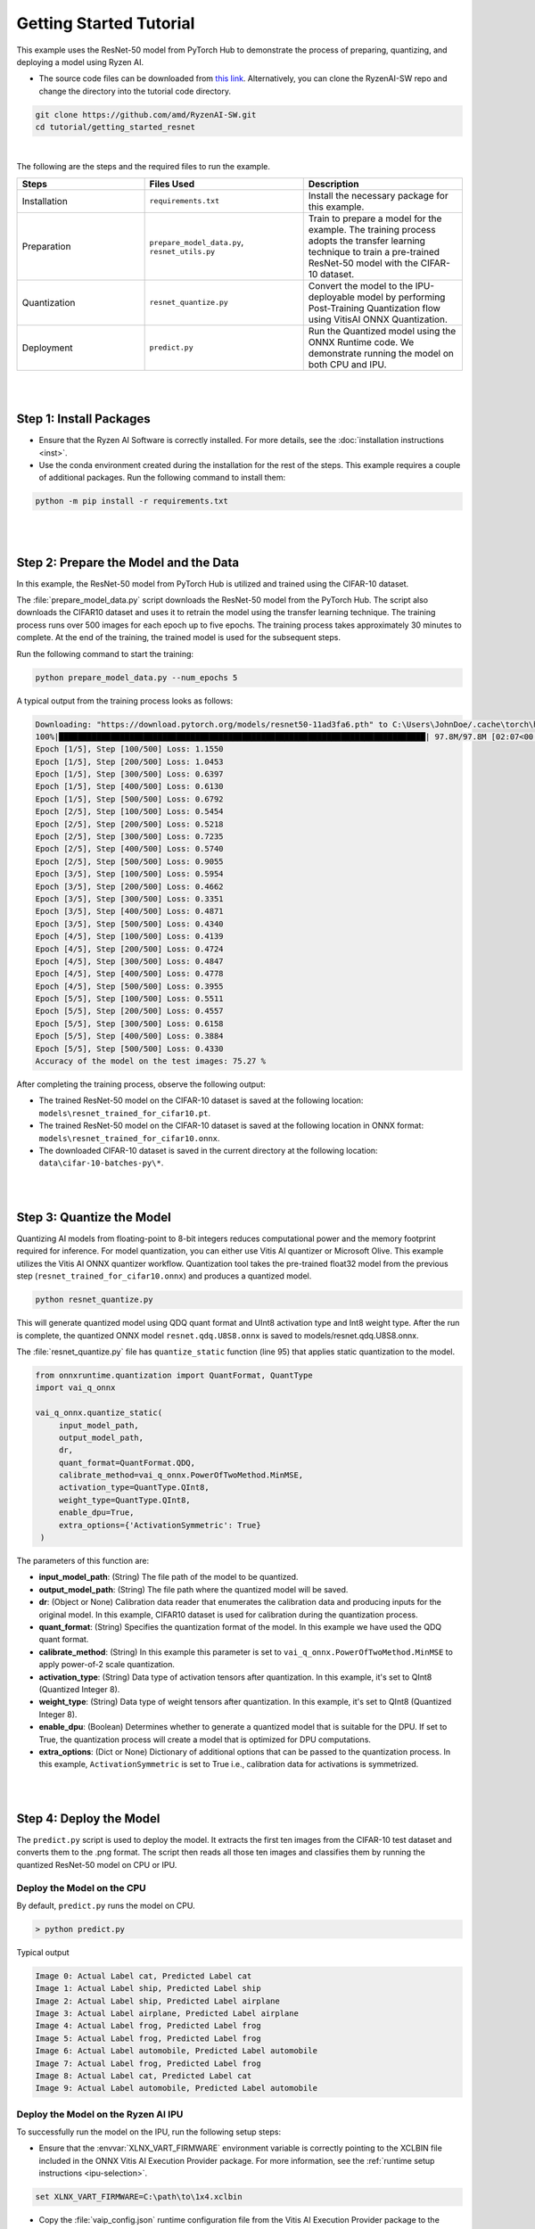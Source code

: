 ########################
Getting Started Tutorial
########################

This example uses the ResNet-50 model from PyTorch Hub to demonstrate the process of preparing, quantizing, and deploying a model using Ryzen AI.

- The source code files can be downloaded from `this link <https://github.com/amd/RyzenAI-SW/tree/main/tutorial/getting_started_resnet>`_. Alternatively, you can clone the RyzenAI-SW repo and change the directory into the tutorial code directory. 

.. code-block::

    git clone https://github.com/amd/RyzenAI-SW.git
    cd tutorial/getting_started_resnet

|

The following are the steps and the required files to run the example. 

.. list-table:: 
   :widths: 20 25 25
   :header-rows: 1

   * - Steps 
     - Files Used
     - Description
   * - Installation
     - ``requirements.txt``
     - Install the necessary package for this example.
   * - Preparation
     - ``prepare_model_data.py``,
       ``resnet_utils.py``
     - Train to prepare a model for the example. The training process adopts the transfer learning technique to train a pre-trained ResNet-50 model with the CIFAR-10 dataset. 
   * - Quantization 
     - ``resnet_quantize.py``
     - Convert the model to the IPU-deployable model by performing Post-Training Quantization flow using VitisAI ONNX Quantization.
   * - Deployment
     - ``predict.py``
     -  Run the Quantized model using the ONNX Runtime code. We demonstrate running the model on both CPU and IPU. 


|
|

************************
Step 1: Install Packages
************************

* Ensure that the Ryzen AI Software  is correctly installed. For more details, see the :doc:`installation instructions <inst>`.

* Use the conda environment created during the installation for the rest of the steps. This example requires a couple of additional packages. Run the following command to install them:


.. code-block:: 

   python -m pip install -r requirements.txt

|
|

**************************************
Step 2: Prepare the Model and the Data
**************************************

In this example, the ResNet-50 model from PyTorch Hub is utilized and trained using the CIFAR-10 dataset.

The :file:`prepare_model_data.py` script downloads the ResNet-50 model from the PyTorch Hub. The script also downloads the CIFAR10 dataset and uses it to retrain the model using the transfer learning technique. The training process runs over 500 images for each epoch up to five epochs. The training process takes approximately 30 minutes to complete. At the end of the training, the trained model is used for the subsequent steps.

Run the following command to start the training:
 
.. code-block:: 

   python prepare_model_data.py --num_epochs 5

 
A typical output from the training process looks as follows:

.. code-block::

   Downloading: "https://download.pytorch.org/models/resnet50-11ad3fa6.pth" to C:\Users\JohnDoe/.cache\torch\hub\checkpoints\resnet50-11ad3fa6.pth
   100%|██████████████████████████████████████████████████████████████████████████████| 97.8M/97.8M [02:07<00:00, 805kB/s]
   Epoch [1/5], Step [100/500] Loss: 1.1550
   Epoch [1/5], Step [200/500] Loss: 1.0453
   Epoch [1/5], Step [300/500] Loss: 0.6397
   Epoch [1/5], Step [400/500] Loss: 0.6130
   Epoch [1/5], Step [500/500] Loss: 0.6792
   Epoch [2/5], Step [100/500] Loss: 0.5454
   Epoch [2/5], Step [200/500] Loss: 0.5218
   Epoch [2/5], Step [300/500] Loss: 0.7235
   Epoch [2/5], Step [400/500] Loss: 0.5740
   Epoch [2/5], Step [500/500] Loss: 0.9055
   Epoch [3/5], Step [100/500] Loss: 0.5954
   Epoch [3/5], Step [200/500] Loss: 0.4662
   Epoch [3/5], Step [300/500] Loss: 0.3351
   Epoch [3/5], Step [400/500] Loss: 0.4871
   Epoch [3/5], Step [500/500] Loss: 0.4340
   Epoch [4/5], Step [100/500] Loss: 0.4139
   Epoch [4/5], Step [200/500] Loss: 0.4724
   Epoch [4/5], Step [300/500] Loss: 0.4847
   Epoch [4/5], Step [400/500] Loss: 0.4778
   Epoch [4/5], Step [500/500] Loss: 0.3955
   Epoch [5/5], Step [100/500] Loss: 0.5511
   Epoch [5/5], Step [200/500] Loss: 0.4557
   Epoch [5/5], Step [300/500] Loss: 0.6158
   Epoch [5/5], Step [400/500] Loss: 0.3884
   Epoch [5/5], Step [500/500] Loss: 0.4330
   Accuracy of the model on the test images: 75.27 %


After completing the training process, observe the following output:
 
* The trained ResNet-50 model on the CIFAR-10 dataset is saved at the following location: ``models\resnet_trained_for_cifar10.pt``.
* The trained ResNet-50 model on the CIFAR-10 dataset is saved at the following location in ONNX format: ``models\resnet_trained_for_cifar10.onnx``.
* The downloaded CIFAR-10 dataset is saved in the current directory at the following location: ``data\cifar-10-batches-py\*``.

|
|

**************************
Step 3: Quantize the Model
**************************

Quantizing AI models from floating-point to 8-bit integers reduces computational power and the memory footprint required for inference. For model quantization, you can either use Vitis AI quantizer or Microsoft Olive. This example utilizes the Vitis AI ONNX quantizer workflow. Quantization tool takes the pre-trained float32 model from the previous step (``resnet_trained_for_cifar10.onnx``) and produces a quantized model.

.. code-block::

   python resnet_quantize.py

This will generate quantized model using QDQ quant format and UInt8 activation type and Int8 weight type. After the run is complete, the quantized ONNX model ``resnet.qdq.U8S8.onnx`` is saved to models/resnet.qdq.U8S8.onnx. 

The :file:`resnet_quantize.py` file has ``quantize_static`` function (line 95) that applies static quantization to the model. 

.. code-block::

   from onnxruntime.quantization import QuantFormat, QuantType
   import vai_q_onnx

   vai_q_onnx.quantize_static(
        input_model_path,
        output_model_path,
        dr,
        quant_format=QuantFormat.QDQ,
        calibrate_method=vai_q_onnx.PowerOfTwoMethod.MinMSE,
        activation_type=QuantType.QInt8,
        weight_type=QuantType.QInt8,
        enable_dpu=True, 
        extra_options={'ActivationSymmetric': True} 
    )

The parameters of this function are:

* **input_model_path**: (String) The file path of the model to be quantized.
* **output_model_path**: (String) The file path where the quantized model will be saved.
* **dr**: (Object or None) Calibration data reader that enumerates the calibration data and producing inputs for the original model. In this example, CIFAR10 dataset is used for calibration during the quantization process.
* **quant_format**: (String) Specifies the quantization format of the model. In this example we have used the QDQ quant format.
* **calibrate_method**: (String) In this example this parameter is set to ``vai_q_onnx.PowerOfTwoMethod.MinMSE`` to apply power-of-2 scale quantization. 
* **activation_type**: (String) Data type of activation tensors after quantization. In this example, it's set to QInt8 (Quantized Integer 8).
* **weight_type**: (String) Data type of weight tensors after quantization. In this example, it's set to QInt8 (Quantized Integer 8).
* **enable_dpu**: (Boolean) Determines whether to generate a quantized model that is suitable for the DPU. If set to True, the quantization process will create a model that is optimized for DPU computations.
* **extra_options**: (Dict or None) Dictionary of additional options that can be passed to the quantization process. In this example, ``ActivationSymmetric`` is set to True i.e., calibration data for activations is symmetrized. 

|
|

************************
Step 4: Deploy the Model  
************************

The ``predict.py`` script is used to deploy the model. It extracts the first ten images from the CIFAR-10 test dataset and converts them to the .png format. The script then reads all those ten images and classifies them by running the quantized ResNet-50 model on CPU or IPU. 

Deploy the Model on the CPU
===========================

By default, ``predict.py`` runs the model on CPU. 

.. code-block::
  
        > python predict.py

Typical output

.. code-block:: 

        Image 0: Actual Label cat, Predicted Label cat
        Image 1: Actual Label ship, Predicted Label ship
        Image 2: Actual Label ship, Predicted Label airplane
        Image 3: Actual Label airplane, Predicted Label airplane
        Image 4: Actual Label frog, Predicted Label frog
        Image 5: Actual Label frog, Predicted Label frog
        Image 6: Actual Label automobile, Predicted Label automobile
        Image 7: Actual Label frog, Predicted Label frog
        Image 8: Actual Label cat, Predicted Label cat
        Image 9: Actual Label automobile, Predicted Label automobile
        
                
Deploy the Model on the Ryzen AI IPU
====================================

To successfully run the model on the IPU, run the following setup steps:

- Ensure that the :envvar:`XLNX_VART_FIRMWARE` environment variable is correctly pointing to the XCLBIN file included in the ONNX Vitis AI Execution Provider package. For more information, see the :ref:`runtime setup instructions <ipu-selection>`.

.. code-block::

   set XLNX_VART_FIRMWARE=C:\path\to\1x4.xclbin

- Copy the :file:`vaip_config.json` runtime configuration file from the Vitis AI Execution Provider package to the current directory. For more information, see the :ref:`runtime setup instructions <config-file>`. The :file:`vaip_config.json` is used by the :file:`predict.py` script to configure the Vitis AI Execution Provider.


The following section of the :file:`predict.py` script shows how ONNX Runtime is configured to deploy the model on the Ryzen AI IPU:


.. code-block::

  parser = argparse.ArgumentParser()
  parser.add_argument('--ep', type=str, default ='cpu',choices = ['cpu','ipu'], help='EP backend selection')
  opt = parser.parse_args()
  
  providers = ['CPUExecutionProvider']
  provider_options = [{}]

  if opt.ep == 'ipu':
     providers = ['VitisAIExecutionProvider']
     cache_dir = Path(__file__).parent.resolve()
     provider_options = [{
                'config_file': 'vaip_config.json',
                'cacheDir': str(cache_dir),
                'cacheKey': 'modelcachekey'
                }]

  session = ort.InferenceSession(model.SerializeToString(), providers=providers,
                                 provider_options=provider_options)


Run the :file:`predict.py` with the ``--ep ipu`` switch to run the ResNet-50 model on the Ryzen AI IPU:


.. code-block::

    >python predict.py --ep ipu

Typical output

.. code-block:: 

  I20230803 19:29:01.962848 13180 vitisai_compile_model.cpp:274] Vitis AI EP Load ONNX Model Success
  I20230803 19:29:01.970893 13180 vitisai_compile_model.cpp:275] Graph Input Node Name/Shape (1)
  I20230803 19:29:01.970893 13180 vitisai_compile_model.cpp:279]   input : [-1x3x32x32]
  I20230803 19:29:01.970893 13180 vitisai_compile_model.cpp:285] Graph Output Node Name/Shape (1)
  I20230803 19:29:01.970893 13180 vitisai_compile_model.cpp:289]   output : [-1x10]
  I20230803 19:29:01.970893 13180 vitisai_compile_model.cpp:165] use cache key modelcachekey
  2023-08-03 19:29:02.0303033 [W:onnxruntime:, session_state.cc:1169 onnxruntime::VerifyEachNodeIsAssignedToAnEp] Some nodes were not assigned to the preferred execution providers which may or may not have an negative impact on performance. e.g. ORT explicitly assigns shape related ops to CPU to improve perf.
  2023-08-03 19:29:02.0363239 [W:onnxruntime:, session_state.cc:1171 onnxruntime::VerifyEachNodeIsAssignedToAnEp] Rerunning with verbose output on a non-minimal build will show node assignments.
  I20230803 19:29:02.108831 13180 custom_op.cpp:126]  Vitis AI EP running 348 Nodes
  !!! Warning: fingerprint of xclbin file C:\Windows\System32\AMD\1x4.xclbin doesn't match subgraph subgraph_/fc/fc.1/Relu_output_0(TransferMatMulToConv2d)

  Image 0: Actual Label cat, Predicted Label cat
  Image 1: Actual Label ship, Predicted Label ship
  Image 2: Actual Label ship, Predicted Label airplane
  Image 3: Actual Label airplane, Predicted Label airplane
  Image 4: Actual Label frog, Predicted Label frog
  Image 5: Actual Label frog, Predicted Label frog
  Image 6: Actual Label automobile, Predicted Label automobile
  Image 7: Actual Label frog, Predicted Label frog
  Image 8: Actual Label cat, Predicted Label cat
  Image 9: Actual Label automobile, Predicted Label automobile

..
  ------------

  #####################################
  License
  #####################################

 Ryzen AI is licensed under `MIT License <https://github.com/amd/ryzen-ai-documentation/blob/main/License>`_ . Refer to the `LICENSE File <https://github.com/amd/ryzen-ai-documentation/blob/main/License>`_ for the full license text and copyright notice.